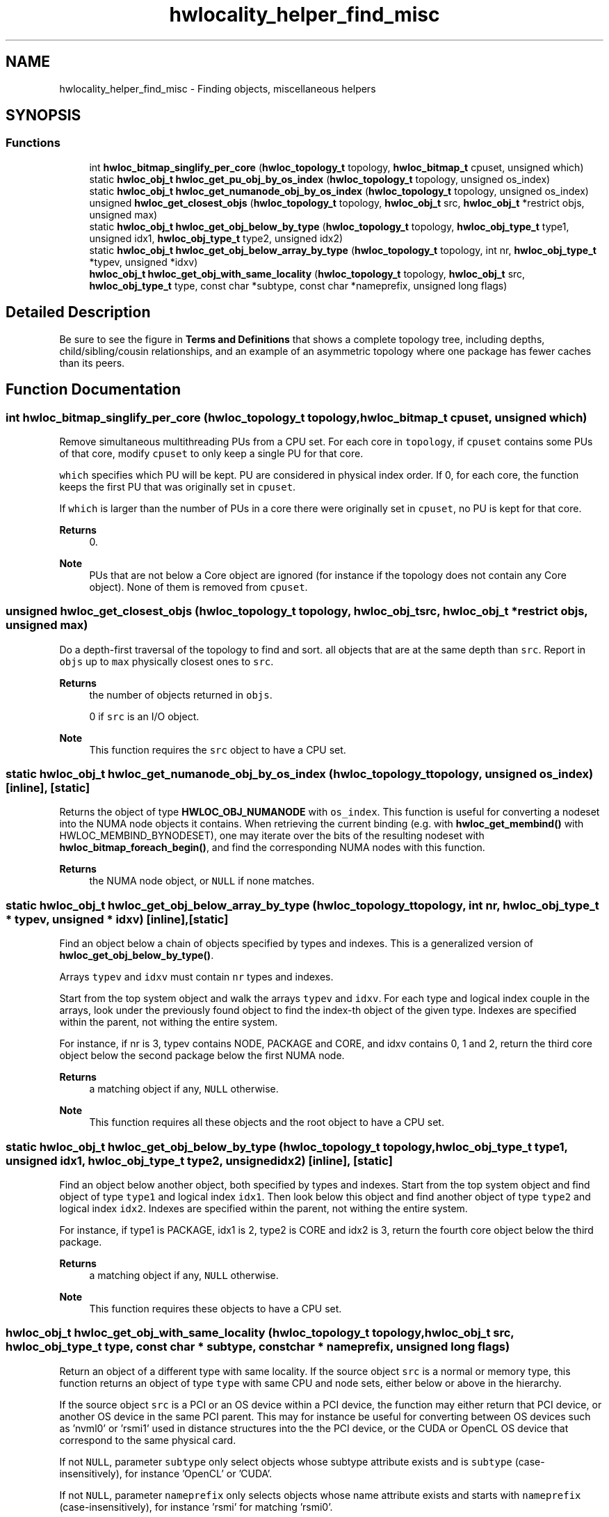 .TH "hwlocality_helper_find_misc" 3 "Version 2.11.1" "Hardware Locality (hwloc)" \" -*- nroff -*-
.ad l
.nh
.SH NAME
hwlocality_helper_find_misc \- Finding objects, miscellaneous helpers
.SH SYNOPSIS
.br
.PP
.SS "Functions"

.in +1c
.ti -1c
.RI "int \fBhwloc_bitmap_singlify_per_core\fP (\fBhwloc_topology_t\fP topology, \fBhwloc_bitmap_t\fP cpuset, unsigned which)"
.br
.ti -1c
.RI "static \fBhwloc_obj_t\fP \fBhwloc_get_pu_obj_by_os_index\fP (\fBhwloc_topology_t\fP topology, unsigned os_index)"
.br
.ti -1c
.RI "static \fBhwloc_obj_t\fP \fBhwloc_get_numanode_obj_by_os_index\fP (\fBhwloc_topology_t\fP topology, unsigned os_index)"
.br
.ti -1c
.RI "unsigned \fBhwloc_get_closest_objs\fP (\fBhwloc_topology_t\fP topology, \fBhwloc_obj_t\fP src, \fBhwloc_obj_t\fP *restrict objs, unsigned max)"
.br
.ti -1c
.RI "static \fBhwloc_obj_t\fP \fBhwloc_get_obj_below_by_type\fP (\fBhwloc_topology_t\fP topology, \fBhwloc_obj_type_t\fP type1, unsigned idx1, \fBhwloc_obj_type_t\fP type2, unsigned idx2)"
.br
.ti -1c
.RI "static \fBhwloc_obj_t\fP \fBhwloc_get_obj_below_array_by_type\fP (\fBhwloc_topology_t\fP topology, int nr, \fBhwloc_obj_type_t\fP *typev, unsigned *idxv)"
.br
.ti -1c
.RI "\fBhwloc_obj_t\fP \fBhwloc_get_obj_with_same_locality\fP (\fBhwloc_topology_t\fP topology, \fBhwloc_obj_t\fP src, \fBhwloc_obj_type_t\fP type, const char *subtype, const char *nameprefix, unsigned long flags)"
.br
.in -1c
.SH "Detailed Description"
.PP 
Be sure to see the figure in \fBTerms and Definitions\fP that shows a complete topology tree, including depths, child/sibling/cousin relationships, and an example of an asymmetric topology where one package has fewer caches than its peers\&. 
.SH "Function Documentation"
.PP 
.SS "int hwloc_bitmap_singlify_per_core (\fBhwloc_topology_t\fP topology, \fBhwloc_bitmap_t\fP cpuset, unsigned which)"

.PP
Remove simultaneous multithreading PUs from a CPU set\&. For each core in \fCtopology\fP, if \fCcpuset\fP contains some PUs of that core, modify \fCcpuset\fP to only keep a single PU for that core\&.
.PP
\fCwhich\fP specifies which PU will be kept\&. PU are considered in physical index order\&. If 0, for each core, the function keeps the first PU that was originally set in \fCcpuset\fP\&.
.PP
If \fCwhich\fP is larger than the number of PUs in a core there were originally set in \fCcpuset\fP, no PU is kept for that core\&.
.PP
\fBReturns\fP
.RS 4
0\&.
.RE
.PP
\fBNote\fP
.RS 4
PUs that are not below a Core object are ignored (for instance if the topology does not contain any Core object)\&. None of them is removed from \fCcpuset\fP\&. 
.RE
.PP

.SS "unsigned hwloc_get_closest_objs (\fBhwloc_topology_t\fP topology, \fBhwloc_obj_t\fP src, \fBhwloc_obj_t\fP *restrict objs, unsigned max)"

.PP
Do a depth-first traversal of the topology to find and sort\&. all objects that are at the same depth than \fCsrc\fP\&. Report in \fCobjs\fP up to \fCmax\fP physically closest ones to \fCsrc\fP\&.
.PP
\fBReturns\fP
.RS 4
the number of objects returned in \fCobjs\fP\&.
.PP
0 if \fCsrc\fP is an I/O object\&.
.RE
.PP
\fBNote\fP
.RS 4
This function requires the \fCsrc\fP object to have a CPU set\&. 
.RE
.PP

.SS "static \fBhwloc_obj_t\fP hwloc_get_numanode_obj_by_os_index (\fBhwloc_topology_t\fP topology, unsigned os_index)\fC [inline]\fP, \fC [static]\fP"

.PP
Returns the object of type \fBHWLOC_OBJ_NUMANODE\fP with \fCos_index\fP\&. This function is useful for converting a nodeset into the NUMA node objects it contains\&. When retrieving the current binding (e\&.g\&. with \fBhwloc_get_membind()\fP with HWLOC_MEMBIND_BYNODESET), one may iterate over the bits of the resulting nodeset with \fBhwloc_bitmap_foreach_begin()\fP, and find the corresponding NUMA nodes with this function\&.
.PP
\fBReturns\fP
.RS 4
the NUMA node object, or \fCNULL\fP if none matches\&. 
.RE
.PP

.SS "static \fBhwloc_obj_t\fP hwloc_get_obj_below_array_by_type (\fBhwloc_topology_t\fP topology, int nr, \fBhwloc_obj_type_t\fP * typev, unsigned * idxv)\fC [inline]\fP, \fC [static]\fP"

.PP
Find an object below a chain of objects specified by types and indexes\&. This is a generalized version of \fBhwloc_get_obj_below_by_type()\fP\&.
.PP
Arrays \fCtypev\fP and \fCidxv\fP must contain \fCnr\fP types and indexes\&.
.PP
Start from the top system object and walk the arrays \fCtypev\fP and \fCidxv\fP\&. For each type and logical index couple in the arrays, look under the previously found object to find the index-th object of the given type\&. Indexes are specified within the parent, not withing the entire system\&.
.PP
For instance, if nr is 3, typev contains NODE, PACKAGE and CORE, and idxv contains 0, 1 and 2, return the third core object below the second package below the first NUMA node\&.
.PP
\fBReturns\fP
.RS 4
a matching object if any, \fCNULL\fP otherwise\&.
.RE
.PP
\fBNote\fP
.RS 4
This function requires all these objects and the root object to have a CPU set\&. 
.RE
.PP

.SS "static \fBhwloc_obj_t\fP hwloc_get_obj_below_by_type (\fBhwloc_topology_t\fP topology, \fBhwloc_obj_type_t\fP type1, unsigned idx1, \fBhwloc_obj_type_t\fP type2, unsigned idx2)\fC [inline]\fP, \fC [static]\fP"

.PP
Find an object below another object, both specified by types and indexes\&. Start from the top system object and find object of type \fCtype1\fP and logical index \fCidx1\fP\&. Then look below this object and find another object of type \fCtype2\fP and logical index \fCidx2\fP\&. Indexes are specified within the parent, not withing the entire system\&.
.PP
For instance, if type1 is PACKAGE, idx1 is 2, type2 is CORE and idx2 is 3, return the fourth core object below the third package\&.
.PP
\fBReturns\fP
.RS 4
a matching object if any, \fCNULL\fP otherwise\&.
.RE
.PP
\fBNote\fP
.RS 4
This function requires these objects to have a CPU set\&. 
.RE
.PP

.SS "\fBhwloc_obj_t\fP hwloc_get_obj_with_same_locality (\fBhwloc_topology_t\fP topology, \fBhwloc_obj_t\fP src, \fBhwloc_obj_type_t\fP type, const char * subtype, const char * nameprefix, unsigned long flags)"

.PP
Return an object of a different type with same locality\&. If the source object \fCsrc\fP is a normal or memory type, this function returns an object of type \fCtype\fP with same CPU and node sets, either below or above in the hierarchy\&.
.PP
If the source object \fCsrc\fP is a PCI or an OS device within a PCI device, the function may either return that PCI device, or another OS device in the same PCI parent\&. This may for instance be useful for converting between OS devices such as 'nvml0' or 'rsmi1' used in distance structures into the the PCI device, or the CUDA or OpenCL OS device that correspond to the same physical card\&.
.PP
If not \fCNULL\fP, parameter \fCsubtype\fP only select objects whose subtype attribute exists and is \fCsubtype\fP (case-insensitively), for instance 'OpenCL' or 'CUDA'\&.
.PP
If not \fCNULL\fP, parameter \fCnameprefix\fP only selects objects whose name attribute exists and starts with \fCnameprefix\fP (case-insensitively), for instance 'rsmi' for matching 'rsmi0'\&.
.PP
If multiple objects match, the first one is returned\&.
.PP
This function will not walk the hierarchy across bridges since the PCI locality may become different\&. This function cannot also convert between normal/memory objects and I/O or Misc objects\&.
.PP
\fCflags\fP must be \fC0\fP for now\&.
.PP
\fBReturns\fP
.RS 4
An object with identical locality, matching \fCsubtype\fP and \fCnameprefix\fP if any\&.
.PP
\fCNULL\fP if no matching object could be found, or if the source object and target type are incompatible, for instance if converting between CPU and I/O objects\&. 
.RE
.PP

.SS "static \fBhwloc_obj_t\fP hwloc_get_pu_obj_by_os_index (\fBhwloc_topology_t\fP topology, unsigned os_index)\fC [inline]\fP, \fC [static]\fP"

.PP
Returns the object of type \fBHWLOC_OBJ_PU\fP with \fCos_index\fP\&. This function is useful for converting a CPU set into the PU objects it contains\&. When retrieving the current binding (e\&.g\&. with \fBhwloc_get_cpubind()\fP), one may iterate over the bits of the resulting CPU set with \fBhwloc_bitmap_foreach_begin()\fP, and find the corresponding PUs with this function\&.
.PP
\fBReturns\fP
.RS 4
the PU object, or \fCNULL\fP if none matches\&. 
.RE
.PP

.SH "Author"
.PP 
Generated automatically by Doxygen for Hardware Locality (hwloc) from the source code\&.
